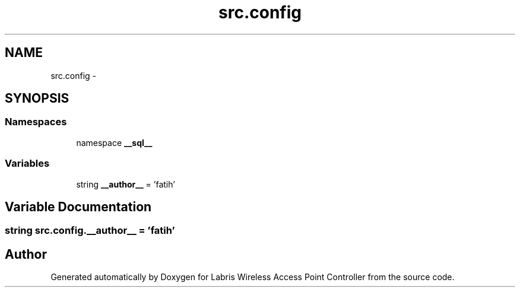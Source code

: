 .TH "src.config" 3 "Thu Mar 21 2013" "Version v1.0" "Labris Wireless Access Point Controller" \" -*- nroff -*-
.ad l
.nh
.SH NAME
src.config \- 
.SH SYNOPSIS
.br
.PP
.SS "Namespaces"

.in +1c
.ti -1c
.RI "namespace \fB__sql__\fP"
.br
.in -1c
.SS "Variables"

.in +1c
.ti -1c
.RI "string \fB__author__\fP = 'fatih'"
.br
.in -1c
.SH "Variable Documentation"
.PP 
.SS "string src\&.config\&.__author__ = 'fatih'"

.SH "Author"
.PP 
Generated automatically by Doxygen for Labris Wireless Access Point Controller from the source code\&.
